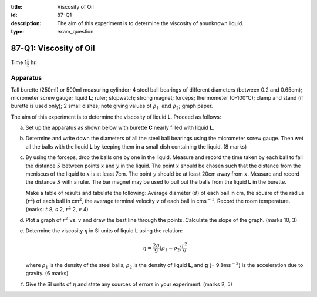 :title: Viscosity of Oil
:id: 87-Q1
:description: The aim of this experiment is to determine the viscosity of anunknown liquid.
:type: exam_question

87-Q1: Viscosity of Oil
=======================

Time 1\ :math:`\frac{1}{2}` hr.

Apparatus
---------

Tall burette (250ml) or 500ml measuring cylinder; 4 steel ball bearings
of different diameters (between 0.2 and 0.65cm); micrometer screw gauge;
liquid **L**; ruler; stopwatch; strong magnet; forceps; thermometer
(0-100°C); clamp and stand (if burette is used only); 2 small dishes;
note giving values of :math:`\rho_1 \text{ and } \rho_2`; graph paper.

The aim of this experiment is to determine the viscosity of liquid
**L**. Proceed as follows:

(a) Set up the apparatus as shown below with burette **C**
    nearly filled with liquid **L**.

|87-Q1.1| 

(b) Determine and write down the diameters of all the steel ball
    bearings using the micrometer screw gauge. Then wet all the balls
    with the liquid **L** by keeping them in a small dish containing the
    liquid. (8 marks)

(c) By using the forceps, drop the balls one by one in the liquid.
    Measure and record the time taken by each ball to fall the distance
    :math:`S` between points :math:`x` and :math:`y` in the liquid. The
    point :math:`x` should be chosen such that the distance from the
    meniscus of the liquid to :math:`x` is at least 7cm. The point
    :math:`y` should be at least 20cm away from :math:`x`. Measure and
    record the distance :math:`S` with a ruler. The bar magnet may be
    used to pull out the balls from the liquid **L** in the burette.

    Make a table of results and tabulate the following: Average diameter
    (:math:`d`) of each ball in cm, the square of the radius (:math:`r^2`)
    of each ball in cm\ :math:`^2`, the average terminal velocity :math:`v`
    of each ball in cms\ :math:`^{-1}`. Record the room temperature. (marks:
    :math:`t` 8, :math:`s` 2, :math:`r^2` 2, :math:`v` 4)

(d) Plot a graph of :math:`r^2` vs. :math:`v` and draw the best line through
    the points. Calculate the slope of the graph. (marks 10, 3)

(e) Determine the viscosity :math:`\eta` in SI units of liquid **L**
    using the relation:

    .. math::
       
       \eta = \frac{2g}{9} ( \rho_1 - \rho_2 ) \frac{r^2}{v} 
       

    where :math:`\rho_1` is the density of the steel balls,
    :math:`\rho_2` is the density of liquid **L**, and **g** (=
    9.8ms\ :math:`^{-2}`) is the acceleration due to gravity. (6 marks)

(f) Give the SI units of :math:`\eta` and state any sources of errors in
    your experiment. (marks 2, 5)

.. |87-Q1.1| image:: /images/75.png
